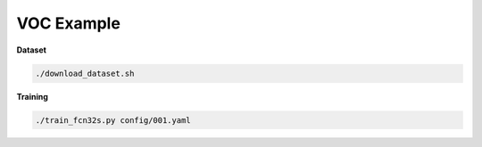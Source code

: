 VOC Example
===========


**Dataset**

.. code-block:: bash

  ./download_dataset.sh


**Training**

.. code-block:: bash

  ./train_fcn32s.py config/001.yaml
